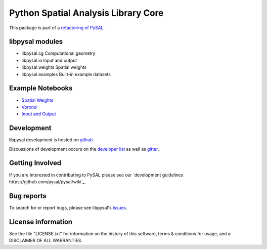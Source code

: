 Python Spatial Analysis Library Core
====================================

.. image:: https://badge.fury.io/py/libpysal.svg
    :target: https://badge.fury.io/py/libpysal

.. image:: https://travis-ci.org/pysal/libpysal.svg
   :target: https://travis-ci.org/pysal/libpysal

.. image:: https://badges.gitter.im/pysal/pysal.svg
   :target: https://gitter.im/pysal/pysal
   
.. image:: https://zenodo.org/badge/81501824.svg
   :target: https://zenodo.org/badge/latestdoi/81501824   




This package is part of a `refactoring of PySAL
<https://github.com/pysal/pysal/wiki/PEP-13:-Refactor-PySAL-Using-Submodules>`_.


****************
libpysal modules
****************

- libpysal.cg  Computational geometry
- libpysal.io  Input and output
- libpysal.weights  Spatial weights
- libpysal.examples  Built-in example datasets


*****************
Example Notebooks
*****************
- `Spatial Weights  <notebooks/weights.ipynb>`_
- `Voronoi  <notebooks/voronoi.ipynb>`_
- `Input and Output <notebooks/io.ipynb>`_

***********
Development
***********

libpysal development is hosted on github_.

.. _github : https://github.com/pysal/libpysal

Discussions of development occurs on the
`developer list <http://groups.google.com/group/pysal-dev>`_
as well as gitter_.

.. _gitter : https://gitter.im/pysal/pysal?

****************
Getting Involved
****************

If you are interested in contributing to PySAL please see our
`development guidelines  https://github.com/pysal/pysal/wiki`_.

***********
Bug reports
***********

To search for or report bugs, please see libpysal's issues_.

.. _issues :  http://github.com/pysal/libpysal/issues

*******************
License information
*******************

See the file "LICENSE.txt" for information on the history of this
software, terms & conditions for usage, and a DISCLAIMER OF ALL
WARRANTIES.
